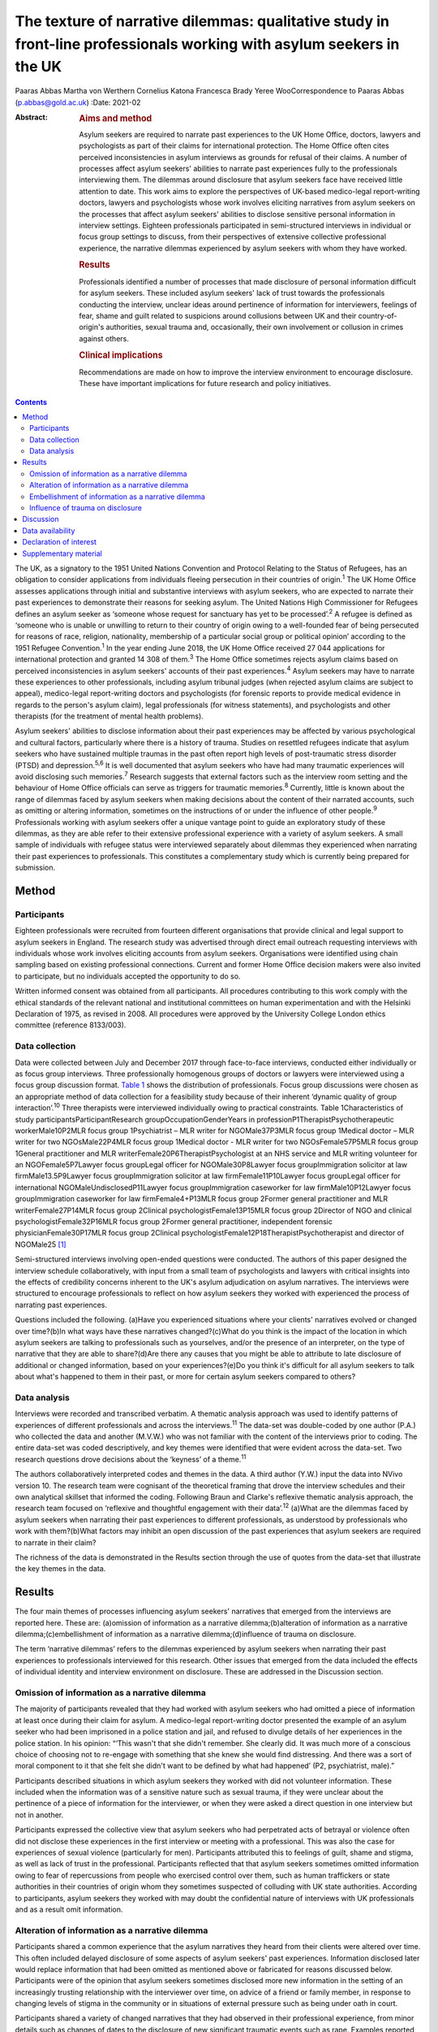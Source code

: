 ======================================================================================================================
The texture of narrative dilemmas: qualitative study in front-line professionals working with asylum seekers in the UK
======================================================================================================================



Paaras Abbas
Martha von Werthern
Cornelius Katona
Francesca Brady
Yeree WooCorrespondence to Paaras Abbas (p.abbas@gold.ac.uk)
:Date: 2021-02

:Abstract:
   .. rubric:: Aims and method
      :name: sec_a1

   Asylum seekers are required to narrate past experiences to the UK
   Home Office, doctors, lawyers and psychologists as part of their
   claims for international protection. The Home Office often cites
   perceived inconsistencies in asylum interviews as grounds for refusal
   of their claims. A number of processes affect asylum seekers'
   abilities to narrate past experiences fully to the professionals
   interviewing them. The dilemmas around disclosure that asylum seekers
   face have received little attention to date. This work aims to
   explore the perspectives of UK-based medico-legal report-writing
   doctors, lawyers and psychologists whose work involves eliciting
   narratives from asylum seekers on the processes that affect asylum
   seekers' abilities to disclose sensitive personal information in
   interview settings. Eighteen professionals participated in
   semi-structured interviews in individual or focus group settings to
   discuss, from their perspectives of extensive collective professional
   experience, the narrative dilemmas experienced by asylum seekers with
   whom they have worked.

   .. rubric:: Results
      :name: sec_a2

   Professionals identified a number of processes that made disclosure
   of personal information difficult for asylum seekers. These included
   asylum seekers' lack of trust towards the professionals conducting
   the interview, unclear ideas around pertinence of information for
   interviewers, feelings of fear, shame and guilt related to suspicions
   around collusions between UK and their country-of-origin's
   authorities, sexual trauma and, occasionally, their own involvement
   or collusion in crimes against others.

   .. rubric:: Clinical implications
      :name: sec_a3

   Recommendations are made on how to improve the interview environment
   to encourage disclosure. These have important implications for future
   research and policy initiatives.


.. contents::
   :depth: 3
..

The UK, as a signatory to the 1951 United Nations Convention and
Protocol Relating to the Status of Refugees, has an obligation to
consider applications from individuals fleeing persecution in their
countries of origin.\ :sup:`1` The UK Home Office assesses applications
through initial and substantive interviews with asylum seekers, who are
expected to narrate their past experiences to demonstrate their reasons
for seeking asylum. The United Nations High Commissioner for Refugees
defines an asylum seeker as ‘someone whose request for sanctuary has yet
to be processed’.\ :sup:`2` A refugee is defined as ‘someone who is
unable or unwilling to return to their country of origin owing to a
well-founded fear of being persecuted for reasons of race, religion,
nationality, membership of a particular social group or political
opinion’ according to the 1951 Refugee Convention.\ :sup:`1` In the year
ending June 2018, the UK Home Office received 27 044 applications for
international protection and granted 14 308 of them.\ :sup:`3` The Home
Office sometimes rejects asylum claims based on perceived
inconsistencies in asylum seekers' accounts of their past
experiences.\ :sup:`4` Asylum seekers may have to narrate these
experiences to other professionals, including asylum tribunal judges
(when rejected asylum claims are subject to appeal), medico-legal
report-writing doctors and psychologists (for forensic reports to
provide medical evidence in regards to the person's asylum claim), legal
professionals (for witness statements), and psychologists and other
therapists (for the treatment of mental health problems).

Asylum seekers' abilities to disclose information about their past
experiences may be affected by various psychological and cultural
factors, particularly where there is a history of trauma. Studies on
resettled refugees indicate that asylum seekers who have sustained
multiple traumas in the past often report high levels of post-traumatic
stress disorder (PTSD) and depression.\ :sup:`5,6` It is well documented
that asylum seekers who have had many traumatic experiences will avoid
disclosing such memories.\ :sup:`7` Research suggests that external
factors such as the interview room setting and the behaviour of Home
Office officials can serve as triggers for traumatic memories.\ :sup:`8`
Currently, little is known about the range of dilemmas faced by asylum
seekers when making decisions about the content of their narrated
accounts, such as omitting or altering information, sometimes on the
instructions of or under the influence of other people.\ :sup:`9`
Professionals working with asylum seekers offer a unique vantage point
to guide an exploratory study of these dilemmas, as they are able refer
to their extensive professional experience with a variety of asylum
seekers. A small sample of individuals with refugee status were
interviewed separately about dilemmas they experienced when narrating
their past experiences to professionals. This constitutes a
complementary study which is currently being prepared for submission.

.. _sec1:

Method
======

.. _sec1-1:

Participants
------------

Eighteen professionals were recruited from fourteen different
organisations that provide clinical and legal support to asylum seekers
in England. The research study was advertised through direct email
outreach requesting interviews with individuals whose work involves
eliciting accounts from asylum seekers. Organisations were identified
using chain sampling based on existing professional connections. Current
and former Home Office decision makers were also invited to participate,
but no individuals accepted the opportunity to do so.

Written informed consent was obtained from all participants. All
procedures contributing to this work comply with the ethical standards
of the relevant national and institutional committees on human
experimentation and with the Helsinki Declaration of 1975, as revised in
2008. All procedures were approved by the University College London
ethics committee (reference 8133/003).

.. _sec1-2:

Data collection
---------------

Data were collected between July and December 2017 through face-to-face
interviews, conducted either individually or as focus group interviews.
Three professionally homogenous groups of doctors or lawyers were
interviewed using a focus group discussion format. `Table 1 <#tab01>`__
shows the distribution of professionals. Focus group discussions were
chosen as an appropriate method of data collection for a feasibility
study because of their inherent ‘dynamic quality of group
interaction’.\ :sup:`10` Three therapists were interviewed individually
owing to practical constraints. Table 1Characteristics of study
participantsParticipantResearch groupOccupationGenderYears in
professionP1TherapistPsychotherapeutic workerMale10P2MLR focus group
1Psychiatrist – MLR writer for NGOMale37P3MLR focus group 1Medical
doctor – MLR writer for two NGOsMale22P4MLR focus group 1Medical doctor
- MLR writer for two NGOsFemale57P5MLR focus group 1General practitioner
and MLR writerFemale20P6TherapistPsychologist at an NHS service and MLR
writing volunteer for an NGOFemale5P7Lawyer focus groupLegal officer for
NGOMale30P8Lawyer focus groupImmigration solicitor at law
firmMale13.5P9Lawyer focus groupImmigration solicitor at law
firmFemale11P10Lawyer focus groupLegal officer for international
NGOMaleUndisclosedP11Lawyer focus groupImmigration caseworker for law
firmMale10P12Lawyer focus groupImmigration caseworker for law
firmFemale4+P13MLR focus group 2Former general practitioner and MLR
writerFemale27P14MLR focus group 2Clinical psychologistFemale13P15MLR
focus group 2Director of NGO and clinical psychologistFemale32P16MLR
focus group 2Former general practitioner, independent forensic
physicianFemale30P17MLR focus group 2Clinical
psychologistFemale12P18TherapistPsychotherapist and director of
NGOMale25 [1]_

Semi-structured interviews involving open-ended questions were
conducted. The authors of this paper designed the interview schedule
collaboratively, with input from a small team of psychologists and
lawyers with critical insights into the effects of credibility concerns
inherent to the UK's asylum adjudication on asylum narratives. The
interviews were structured to encourage professionals to reflect on how
asylum seekers they worked with experienced the process of narrating
past experiences.

Questions included the following. (a)Have you experienced situations
where your clients' narratives evolved or changed over time?(b)In what
ways have these narratives changed?(c)What do you think is the impact of
the location in which asylum seekers are talking to professionals such
as yourselves, and/or the presence of an interpreter, on the type of
narrative that they are able to share?(d)Are there any causes that you
might be able to attribute to late disclosure of additional or changed
information, based on your experiences?(e)Do you think it's difficult
for all asylum seekers to talk about what's happened to them in their
past, or more for certain asylum seekers compared to others?

.. _sec1-3:

Data analysis
-------------

Interviews were recorded and transcribed verbatim. A thematic analysis
approach was used to identify patterns of experiences of different
professionals and across the interviews.\ :sup:`11` The data-set was
double-coded by one author (P.A.) who collected the data and another
(M.V.W.) who was not familiar with the content of the interviews prior
to coding. The entire data-set was coded descriptively, and key themes
were identified that were evident across the data-set. Two research
questions drove decisions about the ‘keyness’ of a theme.\ :sup:`11`

The authors collaboratively interpreted codes and themes in the data. A
third author (Y.W.) input the data into NVivo version 10. The research
team were cognisant of the theoretical framing that drove the interview
schedules and their own analytical skillset that informed the coding.
Following Braun and Clarke's reflexive thematic analysis approach, the
research team focused on ‘reflexive and thoughtful engagement with their
data’.\ :sup:`12` (a)What are the dilemmas faced by asylum seekers when
narrating their past experiences to different professionals, as
understood by professionals who work with them?(b)What factors may
inhibit an open discussion of the past experiences that asylum seekers
are required to narrate in their claim?

The richness of the data is demonstrated in the Results section through
the use of quotes from the data-set that illustrate the key themes in
the data.

.. _sec2:

Results
=======

The four main themes of processes influencing asylum seekers' narratives
that emerged from the interviews are reported here. These are:
(a)omission of information as a narrative dilemma;(b)alteration of
information as a narrative dilemma;(c)embellishment of information as a
narrative dilemma;(d)influence of trauma on disclosure.

The term ‘narrative dilemmas’ refers to the dilemmas experienced by
asylum seekers when narrating their past experiences to professionals
interviewed for this research. Other issues that emerged from the data
included the effects of individual identity and interview environment on
disclosure. These are addressed in the Discussion section.

.. _sec2-1:

Omission of information as a narrative dilemma
----------------------------------------------

The majority of participants revealed that they had worked with asylum
seekers who had omitted a piece of information at least once during
their claim for asylum. A medico-legal report-writing doctor presented
the example of an asylum seeker who had been imprisoned in a police
station and jail, and refused to divulge details of her experiences in
the police station. In his opinion: “‘This wasn't that she didn't
remember. She clearly did. It was much more of a conscious choice of
choosing not to re-engage with something that she knew she would find
distressing. And there was a sort of moral component to it that she felt
she didn't want to be defined by what had happened’ (P2, psychiatrist,
male).”

Participants described situations in which asylum seekers they worked
with did not volunteer information. These included when the information
was of a sensitive nature such as sexual trauma, if they were unclear
about the pertinence of a piece of information for the interviewer, or
when they were asked a direct question in one interview but not in
another.

Participants expressed the collective view that asylum seekers who had
perpetrated acts of betrayal or violence often did not disclose these
experiences in the first interview or meeting with a professional. This
was also the case for experiences of sexual violence (particularly for
men). Participants attributed this to feelings of guilt, shame and
stigma, as well as lack of trust in the professional. Participants
reflected that that asylum seekers sometimes omitted information owing
to fear of repercussions from people who exercised control over them,
such as human traffickers or state authorities in their countries of
origin whom they sometimes suspected of colluding with UK state
authorities. According to participants, asylum seekers they worked with
may doubt the confidential nature of interviews with UK professionals
and as a result omit information.

.. _sec2-2:

Alteration of information as a narrative dilemma
------------------------------------------------

Participants shared a common experience that the asylum narratives they
heard from their clients were altered over time. This often included
delayed disclosure of some aspects of asylum seekers' past experiences.
Information disclosed later would replace information that had been
omitted as mentioned above or fabricated for reasons discussed below.
Participants were of the opinion that asylum seekers sometimes disclosed
more new information in the setting of an increasingly trusting
relationship with the interviewer over time, on advice of a friend or
family member, in response to changing levels of stigma in the community
or in situations of external pressure such as being under oath in court.

Participants shared a variety of changed narratives that they had
observed in their professional experience, from minor details such as
changes of dates to the disclosure of new significant traumatic events
such as rape. Examples reported included asylum seekers who said they
escaped their country of origin in a specific month and then later
changed it to another because they could recall the season but not the
dates. In addition, they recounted incidents where some asylum seekers
claimed that they entered the country later than they had, based on
advice from friends to conceal the number of years spent undocumented
before claiming asylum for fear that their claims would be refused on
that basis.

A doctor interviewed an asylum seeker who, according to previous
interview records, had allegedly been trafficked directly to the UK.
However, she later disclosed that she had, in fact, been trafficked to a
different country and had subsequently escaped and paid a smuggler to
enter the UK. She had fabricated that part of her claim based on the
advice of a friend.

A lawyer reported that he had seen many asylum seekers who had
downplayed their membership of anti-government groups, based on
unfounded warnings from others that asylum claims from members of such
proscribed organisations were likely to be refused.

A male asylum seeker who had divulged information about a rape to the
doctor preparing his medico-legal report called the doctor years later
to have his account of this significant event redacted. He denied having
ever mentioned it and wanted his statement altered, despite the doctor's
records clearly documenting his previous account of the rape. The doctor
attributed this to a wish to take control of the recollection of a past
experience in which control had been taken away from him.

It was the common experience of participants that survivors of human
trafficking had been given information by their traffickers, such as
names of locations they had crossed in order to reach the UK, and that
they had believed this information and repeated it in their interviews.
Some survivors of trafficking had been specifically instructed to tell a
fabricated story and complied because of threats, or owing to the power
they perceived their trafficker to have over them. For example, several
participants gave examples of traffickers who subjected individuals to
‘juju’ rituals exploiting their spiritual beliefs,\ :sup:`13` in order
that the individual would feel ‘bound’ to the trafficker and compelled
to comply with their demands for fear of (often life-threatening)
reprisals against themselves or loved ones. “‘I certainly have seen a
number of victims of trafficking who are told that if they don't
cooperate – for example, if they don't cooperate with the full story,
which the trafficker has given them – then the trafficker will do the
same thing to their younger sister as they did to them’ (P2,
psychiatrist, male).”

A medico-legal report-writing doctor had worked with an asylum seeker
who drastically changed her narratives. He thought this was because the
asylum seeker's abuser was present at the first interview, had acted as
an interpreter for her and had controlled what was told to the doctor.

A further medico-legal report-writing doctor who visited asylum seekers
in detention recalled receiving a phone call from an asylum seeker the
day after the examination. The doctor reported that this asylum seeker
had shared her decision to disclose new information that she had
previously withheld about the sexual violence she had endured, after
seeking the advice of a friend. Participant 6 explained: “‘With the
minor details or changes in dates, and things, I would say that's
memory. With more significant, kind of, omissions, I guess, I would say
it's normally trust.’ (P6, psychologist, female)”Participants were of
the opinion that sometimes the asylum seekers they worked with lied to
protect the lives of others. Others who identified with their abusers
may have wanted to protect the abusers and change their narratives
accordingly.

.. _sec2-3:

Embellishment of information as a narrative dilemma
---------------------------------------------------

A medico-legal report-writing doctor had seen a survivor of a ‘blood
feud’ who had embellished his past experiences by fabricating that he
was an only child. Whereas in the survivor's view this ‘would make my
story stronger’, according to the doctor, it had the opposite effect
when it was uncovered. Similarly, a lawyer shared his experience of what
he viewed to be a recent trend: “‘We see a lot of these [nationality
redacted] boys, they come from a background of very limited education,
shepherds, and then have an experience of living in a conflict zone,
domestic violence, their father's been murdered in front of them, and
then maybe they've decided to add on a torture story because somebody's
told them that won't get you asylum and you need to have been tortured
[to get asylum]. Maybe they have been and maybe they haven't, but a
whole lot of other bad stuff has happened to them.’ (P7, lawyer, male)”

Psychologist participants explained that often when asylum seekers
embellished their symptoms, there were likely clinical explanations for
their behaviour, for example, the individual attempting to get help for
their unmet needs. “‘The things she was presenting with were not
consistent with any formal diagnosis … however, she desperately wanted
to get her needs met but it was almost as though she'd heard other
people had done it so therefore she put that into the pot to be sure
that I would recognize that she needed help. That's how I interpreted
it, actually’ (P13, doctor, female).”

.. _sec2-4:

Influence of trauma on disclosure
---------------------------------

Participants reported that in some situations they interpreted the
silence of an asylum seeker as indicative of the most severe parts of
their traumatic history. Participants thought this inability to
verbalise such experiences highlighted the effects of sustained periods
of intimidation and subordination on survivors of trafficking and/or
servitude and torture, such as the inability to develop an identity or
narrative of their own. Sexual trauma, linked to feelings of
embarrassment, shame and humiliation, was cited as one of the most
difficult experiences for asylum seekers to disclose. Participants
attributed this to fears of social stigma and resultant social
exclusion. Participants reflected on their interactions with asylum
seekers who they thought did not self-identify as victims of abuse, and
expressed the opinion that the skewed self-perception of some asylum
seekers affected how they presented certain experiences to their
interviewers. This was particularly the case with victims of childhood
abuse, according to participants, who may not have understood their
experiences as constituting abuse and had fragmented memories of their
past. Childhood trauma was explained as having particularly prolonged
and longstanding effects on individuals, influencing their ability to
disclose such events, and seen as potentially leading to intensified
symptoms of PTSD. Re-experiencing phenomena and avoidant behaviours are
core symptoms of PTSD.\ :sup:`14` All participants spoke about the
‘fragmentation’ of memories that can occur in PTSD, which can lead to
‘gaps’ in the individual's narrated history, which in turn can lead to
‘inconsistent’ accounts.\ :sup:`15`

Participants across all interviews also spoke about their assessments of
the effects of dissociation on the asylum seekers' ability to disclose a
full and complete history. Some shared experiences where individuals had
appeared to them to lose awareness of their surroundings and their sense
of self, inevitably resulting in a lack of clarity or coherence in the
narrative. Participants also analysed individuals' desire to avoid
thinking about the traumatic memories as manifesting itself by avoiding
talking about the traumatic event, and avoiding external reminders of
the traumatic event, which complicated disclosure. For example, a
participant shared her experience that clients often use vague
expressions and euphemisms when talking about traumatic experiences
instead of clearly disclosing a description of the sexual experiences.
“‘People use vague terms as part of their PTSD defence and avoidance,
about “them” or “that man”, “those people” or “the work”’ (P15,
psychologist, female).”

All professionals detailed a myriad of body language indicators of
distress, including restlessness, reddening eyes, crying, movement of
jaw muscles, hyperventilation and body clutching, as well as other PTSD
symptoms described above. Participants continually underlined the
importance of non-verbal cues in their professional roles in order to
provide corroborating evidence for any clinical conclusions and noted
that non-audible features of clients' accounts were mostly absent from
transcripts of Home Office interviews.

The focus group discussions produced consensus over the majority of
issues reported this section. There was a minor point of contention in
the second focus group discussion with medico-legal report writing
doctors regarding the balance between their roles as impartial witnesses
and their urge to express their sympathy for the asylum seekers they
work with.

.. _sec3:

Discussion
==========

This exploratory research investigated the processes involved in asylum
narratives that changed over time from the perspectives of professionals
who work with them. This study revealed the unique vantage points of
doctors, lawyers and psychologists with years of collective experience
working with asylum seekers from different countries with different
types of asylum claims, in professional relationships ranging from
singular interviews to long-term therapeutic work.

One of the key findings of this research is that, according to
participants in this study, asylum seekers may sometimes select what
information to disclose based on their perceptions of its pertinence to
the particular interview or interviewer. This is particularly
significant given that asylum seekers are interviewed by a range of
different professionals and suggests that they make decisions about what
information to share with each professional. Most participants conveyed
that the time available to build a rapport with the asylum seekers they
interviewed was directly related to the level of disclosure they
subsequently received from the asylum seekers, owing to the development
of a trusting relationship. The different professional standpoints and
the difference in time available to participants, such as the length of
the interview, the number of appointments, and the duration of the
professional relationship, affected the type of information disclosed to
them. The findings suggest that any expectation that asylum seekers make
full disclosures of their past experiences is unrealistic because
disclosure is a prolonged process which often cannot be achieved in a
singular interview. Similarly, expectations around the accuracy of
detail in a narrative, or consistency over time, are incompatible with
the processes of human memory, particularly in individuals suffering
from PTSD. Participants mentioned additional factors that contributed to
narrative dilemmas experienced by the asylum seekers they worked with,
which were in line with previous studies on the influence of the
interview environment, including physical features of the room, the
gender of the interviewer and the role of interpreters, as well as
interviewer expectations of emotional congruence from asylum
seekers.\ :sup:`9,16–21` However, as our study focused on professionals'
perceptions of the decision-making processes that drove some asylum
seekers' disclosures, we chose to focus on types of dilemmas and their
relationship with asylum seekers' traumatic past experiences.

This is a small sample study, whose results cannot be generalised.
Furthermore, interviews did not follow an identical format, owing to
adjustments made to accommodate individual participants' time
constraints, which may have affected the content of the interviews. As
this study adopted Braun and Clarke's reflexive thematic analysis
method,\ :sup:`12` a collaborative approach was taken that focused away
from coding consistency and towards a nuanced reading of interview data.

A limitation of this study was that majority of the participants were
white British; future research in this area should endeavour to recruit
a more diverse sample, which would additionally allow another layer of
analysis, i.e. of the relationship between professionals' ethnicity and
asylum seekers' disclosures.

Overall, our findings demonstrate that it is potentially unrealistic to
expect that asylum seekers will be able to disclose their past
experiences in a complete manner to professionals, particularly in a
single interview. It also highlights that there are a number of dilemmas
that can affect asylum seekers' decisions around disclosure to
professionals interviewing them, which are closely connected to their
past traumatic experiences, present strong emotions about stigma and
repercussions, and ongoing difficulties navigating the asylum process in
the UK.

The scarcity of clear and accessible information about the procedures of
asylum adjudication in the UK\ :sup:`11` renders asylum seekers
susceptible to unhelpful advice from well-meaning friends or
instructions from controllers, as conveyed by participants who reported
incidents where asylum seekers had altered or fabricated elements of
their narratives as a result of advice from friends or instructions from
controllers. This demonstrates the need to interrogate what appears to
be a ‘choice’ on the part of the asylum seeker to disclose or not
disclose information, when in fact this may be a distressing dilemma
arising out of trauma, fear and the control exercised by others such as
traffickers, or due to misinformation or misunderstanding about what is
‘best’ for their asylum case.

Participants considered that the experiences of asylum seekers who had
been survivors of trafficking or modern slavery, sexual trauma,
captivity in detention or prison, torture, and childhood traumas
negatively affected their ability to discuss their past experiences
openly. Such experiences were thought to render such individuals
intimidated, devoid of power, mistrustful and suspicious. Our findings
also suggest that details of traumatic events were sometimes not
revealed to participants, and that on occasion traumatic events were
revealed gradually over the course of a trusting professional
relationship or following the perceived safety of successfully being
granted leave to remain in the UK. These changes were seen by the
professionals as a means by which asylum seekers exercised control over
which aspects of their narrative they would share, and by doing so tried
to regain some of the control that had been taken away from them when
they had been subjected to abuse and torture in the past. Psychologists,
psychiatrists and psychotherapeutic workers who had a professional
understanding of the psychological needs of asylum seekers conveyed the
importance of paying attention to the coherence between symptoms and the
content of narratives to identify whether presentation of symptoms was a
result of traumatic experiences or a misguided way of eliciting the help
the individual felt they needed.

It is important to note that all participants spoke about the effects of
fragmented trauma memories, which were said to lead to gaps in oral
histories, leading to dislocated narratives and inconsistent accounts.
These inconsistencies are sometimes cited as a reason for refusal in
letters from the Home Office.\ :sup:`4` Notably, a hostile asylum system
and its ‘culture of disbelief’ was cited as a further source of trauma
for some asylum seekers, who experienced anxieties as they anticipated
being disbelieved or discredited; this supports recent literature on the
effects of immigration detention.\ :sup:`22,23`

Our findings have a number of practical implications for professionals
who interview asylum seekers, and for policy makers and researchers.
(a)The participants involved in this study conveyed that professionals
conducting interviews can take measures to understand the process of
disclosure in its complexity with the aim of making the interview
environment conducive to gaining asylum seekers' trust and making them
feel relaxed enough to disclose their full history. Participants
recounted that certain individuals looked upon the notion of
confidentiality with suspicion, or found it difficult to disclose
sensitive personal information in front of professionals or interpreters
from their own country and preferred instead to speak with foreign
professionals. These are important factors to be considered when setting
up an interview that requires disclosure of sensitive personal
information. Participants' recommendations include considering in
advance and where possible adjusting features of the interview setting
to suit the specific needs of clients, such as lighting and noise
levels, as well as the gender of the interviewer or interpreter;
increasing interviewer awareness of PTSD symptomatology; and
incorporating non-verbal information shared by the client, such as signs
of distress or symptoms of PTSD, into interview notes.(b)Participants
conveyed that professionals working with asylum seekers should treat
them as individuals rather than a category of people and engage with
their individual needs and dilemmas in a non-judgemental manner.
Participants in our study explained that they perceived it as their task
to understand and clarify the content of narratives and the reasons for
any inconsistencies, in order to place the narratives in the context of
the individual's asylum claim. This is indicative of a broader
structural issue relating to the asylum interview, which, by requiring
an individual to produce a narrative that is continuously consistent,
places more emphasis on synthesising often traumatic histories into a
coherent format, rather than addressing the health and welfare needs
relating to these traumas.(c)We also recommend that future research
focuses specifically on the experiences and opinions of asylum seekers
and seeks their perspective on the issues that influenced any changes in
their accounts over time.

We thank the individuals who agreed to share their experiences with us.
We also thank Dr Stuart Turner, Professor Jonathan Smith and Dr Nick
Midgely for their guidance.

**Paaras Abbas** is a Research Administrator at the Department of
Anthropology, Goldsmiths University of London and formerly a researcher
at the Helen Bamber Foundation, London, UK. **Martha von Werthern** is a
trainee clinical psychologist at the Department of Psychology,
University College London and formerly a research coordinator at the
Helen Bamber Foundation, London, UK. **Cornelius Katona** is Medical
Director of the Helen Bamber Foundation, London and Honorary Professor
of Psychiatry in the Division of Psychiatry, University College London,
UK. **Francesca Brady** is a clinical psychologist at the Helen Bamber
Foundation, London and at the Woodfield Trauma Service, Central and
North West London NHS Foundation Trust, UK. **Yeree Woo** is a
researcher at the Helen Bamber Foundation, London, UK.

.. _sec-das:

Data availability
=================

All authors had access to the study data (i.e. recordings and
transcripts) for the purpose of analysis and interpretation. Access is
ongoing until publication is completed. Anonymised data can be made
available upon request from authors.

P.A. was responsible for the study and interview material design,
recruitment of participants, data collection by conducting interviews,
data analysis, drafting manuscript, reviewing multiple manuscripts and
approval of final version for submission. M.v.W. was responsible for
data analysis and interpretation, drafting manuscript, reviewing
multiple manuscripts and approval of final version for submission. C.K.
was responsible for initial development of the study concept,
supervision of study including design of interview and data analysis,
review of multiple manuscript drafts and approval of final version for
submission. F.B. was responsible for supervision of study including
design of interview and data analysis, review of multiple manuscript
drafts and approval of final version for submission. Y.W. was
responsible for data analysis, drafting manuscript, and final approval
for publication. All authors agree to be accountable for all aspects of
the work.

This work was supported by a research grant to the Helen Bamber
Foundation from the Oak Foundation (grant number: OCAY-15-286).

.. _nts4:

Declaration of interest
=======================

P.A., M.v.W., C.K., and F.B. received grants from Oak Foundation during
the study. C.K. is the Royal College of Psychiatrists Lead on Refugee
and Asylum Mental Health.

.. _sec4:

Supplementary material
======================

For supplementary material accompanying this paper visit
https://doi.org/10.1192/bjb.2020.33.

.. container:: caption

   .. rubric:: 

   click here to view supplementary material

.. [1]
   MLR, medico-legal report; NGO, non-governmental organisation; NHS,
   National Health Service.
